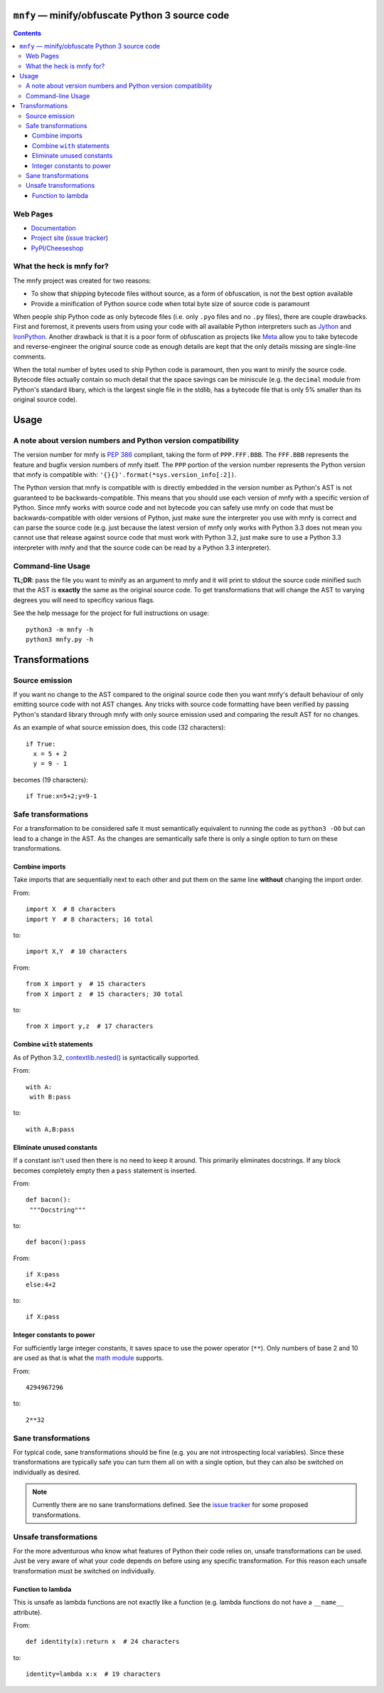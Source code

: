 ``mnfy`` — minify/obfuscate Python 3 source code
=================================================

.. contents::

Web Pages
---------

* `Documentation <http://mnfy.rtfd.org>`__
* `Project site <https://github.com/brettcannon/mnfy>`__ (`issue tracker`_)
* `PyPI/Cheeseshop <http://pypi.python.org/pypi/mnfy>`__

What the heck is mnfy for?
--------------------------

The mnfy project was created for two reasons:

* To show that shipping bytecode files without source, as a form of obfuscation,
  is not the best option available
* Provide a minification of Python source code when total byte size of source
  code is paramount

When people ship Python code as only bytecode files (i.e. only ``.pyo`` files
and no ``.py`` files), there are couple drawbacks. First and foremost, it
prevents users from using your code with all available Python interpreters such
as Jython_ and IronPython_. Another drawback is that it is a poor form of
obfuscation as projects like Meta_ allow you to take bytecode and
reverse-engineer the original source code as enough details are kept that the
only details missing are single-line comments.

When the total number of bytes used to ship Python code is paramount, then
you want to minify the source code. Bytecode files actually contain so much
detail that the space savings can be miniscule (e.g. the ``decimal`` module from
Python's standard libary, which is the largest single file in the stdlib, has a
bytecode file that is only 5% smaller than its original source code).


Usage
=====

A note about version numbers and Python version compatibility
-------------------------------------------------------------

The version number for mnfy is `PEP 386`_ compliant, taking the form of
``PPP.FFF.BBB``. The ``FFF.BBB`` represents the feature and bugfix version
numbers of mnfy itself. The ``PPP`` portion of the version number represents the
Python version that mnfy is compatible with:
``'{}{}'.format(*sys.version_info[:2])``.

The Python version that mnfy is compatible with is directly embedded in the version
number as Python's AST is not guaranteed to be backwards-compatible. This means
that you should use each version of mnfy with a specific version of Python.
Since mnfy works with source code and not bytecode you can safely use
mnfy on code that must be backwards-compatible with older versions of Python,
just make sure the interpreter you use with mnfy is correct and can parse the
source code (e.g. just because
the latest version of mnfy only works with Python 3.3 does not mean you cannot
use that release against source code that must work with Python 3.2, just make
sure to use a Python 3.3 interpreter with mnfy and that the source code can be
read by a Python 3.3 interpreter).

Command-line Usage
------------------

**TL;DR**: pass the file you want to minify as an argument to mnfy and it will
print to stdout the source code minified such that the AST is **exactly** the
same as the original source code. To get transformations that will change the
AST to varying degrees you will need to specificy various flags.

See the help message for the project for full instructions on usage::

  python3 -m mnfy -h
  python3 mnfy.py -h

.. END README


Transformations
===============

Source emission
----------------------------------------

.. _source emission:

If you want no change to the AST compared to the original source code then you
want mnfy's default behaviour of only emitting source code with not AST changes.
Any tricks with source code formatting have been verified by passing Python's
standard library through mnfy with only source emission used and comparing
the result AST for no changes.

As an example of what source emission does, this code (32 characters)::

  if True:
    x = 5 + 2
    y = 9 - 1

becomes (19 characters)::

  if True:x=5+2;y=9-1


Safe transformations
----------------------------------------------------

For a transformation to be considered safe it must semantically equivalent to
running the code as ``python3 -OO`` but can lead to a change in the AST. As the
changes are semantically safe there is only a single option to turn on these
transformations.

Combine imports
+++++++++++++++

Take imports that are sequentially next to each other and put them on the same
line **without** changing the import order.

From::

  import X  # 8 characters
  import Y  # 8 characters; 16 total

to::

  import X,Y  # 10 characters

From::

  from X import y  # 15 characters
  from X import z  # 15 characters; 30 total

to::

  from X import y,z  # 17 characters


Combine ``with`` statements
+++++++++++++++++++++++++++

As of Python 3.2, `contextlib.nested()`_ is syntactically supported.

From::

  with A:
   with B:pass

to::

  with A,B:pass


Eliminate unused constants
++++++++++++++++++++++++++

If a constant isn't used then there is no need to keep it around. This primarily
eliminates docstrings. If any block becomes completely empty then a ``pass``
statement is inserted.

From::

  def bacon():
   """Docstring"""

to::

  def bacon():pass


From::

  if X:pass
  else:4+2

to::

  if X:pass


Integer constants to power
++++++++++++++++++++++++++

For sufficiently large integer constants, it saves space to use the power
operator (``**``). Only numbers of base 2 and 10 are used as that is what
the `math module`_ supports.

From::

  4294967296

to::

  2**32


Sane transformations
------------------------------------------------

For typical code, sane transformations should be fine (e.g. you are not
introspecting local variables). Since these transformations are typically safe
you can turn them all on with a single option, but they can also be switched on
individually as desired.

.. note::
    Currently there are no sane transformations defined. See the
    `issue tracker`_ for some proposed transformations.

Unsafe transformations
------------------------------------------

For the more adventurous who know what features of Python their code relies on,
unsafe transformations can be used. Just be very aware of what your code depends
on before using any specific transformation. For this reason each unsafe
transformation must be switched on individually.


Function to lambda
++++++++++++++++++

This is unsafe as lambda functions are not exactly like a function (e.g.
lambda functions do not have a ``__name__`` attribute).

From::

  def identity(x):return x  # 24 characters

to::

  identity=lambda x:x  # 19 characters

.. LINKS

.. _Jython: http://www.jython.org
.. _IronPython: http://ironpython.net/
.. _Meta: http://pypi.python.org/pypi/meta
.. _PEP 386: http://python.org/dev/peps/pep-0386/
.. _contextlib.nested(): http://docs.python.org/2.7/library/contextlib.html#contextlib.nested
.. _math module: http://docs.python.org/3/library/math.html
.. _issue tracker: https://github.com/brettcannon/mnfy/issues?state=open
